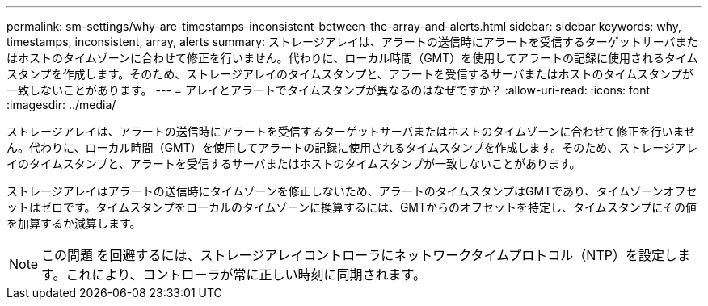 ---
permalink: sm-settings/why-are-timestamps-inconsistent-between-the-array-and-alerts.html 
sidebar: sidebar 
keywords: why, timestamps, inconsistent, array, alerts 
summary: ストレージアレイは、アラートの送信時にアラートを受信するターゲットサーバまたはホストのタイムゾーンに合わせて修正を行いません。代わりに、ローカル時間（GMT）を使用してアラートの記録に使用されるタイムスタンプを作成します。そのため、ストレージアレイのタイムスタンプと、アラートを受信するサーバまたはホストのタイムスタンプが一致しないことがあります。 
---
= アレイとアラートでタイムスタンプが異なるのはなぜですか？
:allow-uri-read: 
:icons: font
:imagesdir: ../media/


[role="lead"]
ストレージアレイは、アラートの送信時にアラートを受信するターゲットサーバまたはホストのタイムゾーンに合わせて修正を行いません。代わりに、ローカル時間（GMT）を使用してアラートの記録に使用されるタイムスタンプを作成します。そのため、ストレージアレイのタイムスタンプと、アラートを受信するサーバまたはホストのタイムスタンプが一致しないことがあります。

ストレージアレイはアラートの送信時にタイムゾーンを修正しないため、アラートのタイムスタンプはGMTであり、タイムゾーンオフセットはゼロです。タイムスタンプをローカルのタイムゾーンに換算するには、GMTからのオフセットを特定し、タイムスタンプにその値を加算するか減算します。

[NOTE]
====
この問題 を回避するには、ストレージアレイコントローラにネットワークタイムプロトコル（NTP）を設定します。これにより、コントローラが常に正しい時刻に同期されます。

====